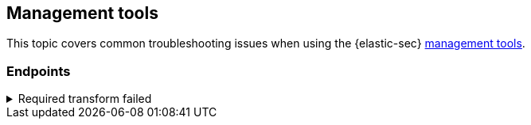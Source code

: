 [[ts-management]]
== Management tools

This topic covers common troubleshooting issues when using the {elastic-sec} <<sec-manage-intro, management tools>>.

[discrete]
[[ts-endpoints]]
=== Endpoints

[discrete]
[[ts-transform-failed]]
.Required transform failed
[%collapsible]
====
If you encounter a `“Required transform failed”` notice on the Endpoints page, you can usually resolve the issue by restarting the transform. See {ref}/transforms.html[Transforming data] for more information on transforms.

[role="screenshot"]
image::../images/endpoints-transform-failed.png[Endpoints page with Required transform failed notice]

To restart a transform that’s not running:

. Go to *Stack Management -> Data -> Transforms*.
. Search for `endpoint.metadata_current-default` in the search box to find the transform for {endpoint-sec}.
. Click the *Actions* icon (*...*) and do one of the following, depending on the value in the *Status* column:
* `stopped`: Select *Start* to restart the transform. 
* `failed`: Select *Stop* to first stop the transform, and then select *Start* to restart it.
. A confirmation message is displayed. Click *Start* to confirm.
. The transform’s status will change to `started`. You might need to refresh the page to see the change.
====
